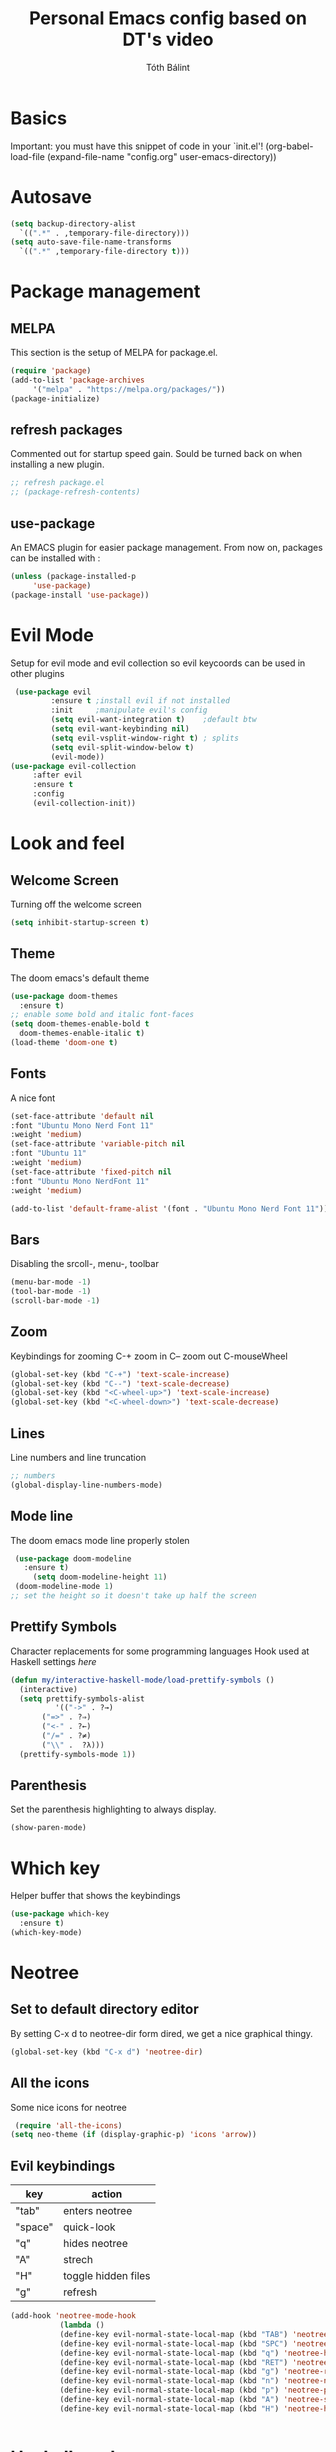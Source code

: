 #+TITLE: Personal Emacs config based on DT's video
#+AUTHOR: Tóth Bálint

* Basics
    Important: you must have this snippet of code in your `init.el'!
      (org-babel-load-file
      (expand-file-name
	  "config.org"
	  user-emacs-directory))

* Autosave
  #+begin_src emacs-lisp
    (setq backup-directory-alist
      `((".*" . ,temporary-file-directory)))
    (setq auto-save-file-name-transforms
      `((".*" ,temporary-file-directory t)))
  #+end_src
* Package management
** MELPA
  This section is the setup of MELPA for package.el.
  
  #+begin_src emacs-lisp
     (require 'package)
     (add-to-list 'package-archives
		  '("melpa" . "https://melpa.org/packages/"))
     (package-initialize)
  #+end_src
** refresh packages
   Commented out for startup speed gain. Sould be turned back on when installing a new plugin.
   #+begin_src emacs-lisp
     ;; refresh package.el
     ;; (package-refresh-contents)
   #+end_src
** use-package
  An EMACS plugin for easier package management.
  From now on, packages can be installed with :
  #+begin_src emacs-lisp
    (unless (package-installed-p
	     'use-package)
    (package-install 'use-package))
  #+end_src
  
* Evil Mode
  Setup for evil mode and evil collection so evil keycoords can be used in other plugins
  #+begin_src emacs-lisp
     (use-package evil
		     :ensure t ;install evil if not installed
		     :init     ;manipulate evil's config
		     (setq evil-want-integration t)    ;default btw
		     (setq evil-want-keybinding nil)   
		     (setq evil-vsplit-window-right t) ; splits
		     (setq evil-split-window-below t)
		     (evil-mode))
    (use-package evil-collection
		 :after evil
		 :ensure t
		 :config
		 (evil-collection-init))
  #+end_src

* Look and feel
** Welcome Screen
   Turning off the welcome screen
   #+begin_src emacs-lisp
     (setq inhibit-startup-screen t)
   #+end_src
** Theme
  The doom emacs's default theme
  #+begin_src emacs-lisp
    (use-package doom-themes
      :ensure t)
    ;; enable some bold and italic font-faces
    (setq doom-themes-enable-bold t 
      doom-themes-enable-italic t)
    (load-theme 'doom-one t)
  #+end_src

** Fonts
  A nice font
  #+begin_src emacs-lisp
    (set-face-attribute 'default nil
	:font "Ubuntu Mono Nerd Font 11"
	:weight 'medium)
    (set-face-attribute 'variable-pitch nil
	:font "Ubuntu 11"
	:weight 'medium)
    (set-face-attribute 'fixed-pitch nil
	:font "Ubuntu Mono NerdFont 11"
	:weight 'medium)

    (add-to-list 'default-frame-alist '(font . "Ubuntu Mono Nerd Font 11"))
  #+end_src
  
** Bars
  Disabling the srcoll-, menu-, toolbar
  #+begin_src emacs-lisp
    (menu-bar-mode -1)
    (tool-bar-mode -1)
    (scroll-bar-mode -1)
  #+end_src
** Zoom
  Keybindings for zooming
  C-+ zoom in
  C-- zoom out
  C-mouseWheel
  #+begin_src emacs-lisp
    (global-set-key (kbd "C-+") 'text-scale-increase)
    (global-set-key (kbd "C--") 'text-scale-decrease)
    (global-set-key (kbd "<C-wheel-up>") 'text-scale-increase)
    (global-set-key (kbd "<C-wheel-down>") 'text-scale-decrease)
  #+end_src
  
** Lines
   Line numbers and line truncation
   #+begin_src emacs-lisp
     ;; numbers
     (global-display-line-numbers-mode)
   #+end_src
** Mode line
   The doom emacs mode line properly stolen
   #+begin_src emacs-lisp
	  (use-package doom-modeline
	    :ensure t)
          (setq doom-modeline-height 11)
	  (doom-modeline-mode 1)
     ;; set the height so it doesn't take up half the screen
   #+end_src
** Prettify Symbols
   Character replacements for some programming languages
   Hook used at Haskell settings [[*Prettify Symbols hook][here]]
   #+begin_src emacs-lisp
     (defun my/interactive-haskell-mode/load-prettify-symbols ()
       (interactive)
       (setq prettify-symbols-alist
		       '(("->" . ?→)
			("=>" . ?⇒)
			("<-" . ?←)
			("/=" . ?≠)
			("\\" .  ?λ)))
       (prettify-symbols-mode 1))

   #+end_src
** Parenthesis
   Set the parenthesis highlighting to always display.
   #+begin_src emacs-lisp
    (show-paren-mode)
   #+end_src
* Which key
  Helper buffer that shows the keybindings
  #+begin_src emacs-lisp
    (use-package which-key
      :ensure t)
    (which-key-mode)
  #+end_src

* Neotree
** Set to default directory editor
   By setting C-x d to neotree-dir form dired, we get a nice graphical thingy.
   #+begin_src emacs-lisp
     (global-set-key (kbd "C-x d") 'neotree-dir)
   #+end_src
** All the icons
   Some nice icons for neotree
   #+begin_src emacs-lisp
	  (require 'all-the-icons)
     (setq neo-theme (if (display-graphic-p) 'icons 'arrow))
   #+end_src
** Evil keybindings
   |---------+---------------------|
   | key     | action              |
   |---------+---------------------|
   | "tab"   | enters neotree      |
   |---------+---------------------|
   | "space" | quick-look          |
   |---------+---------------------|
   | "q"     | hides neotree       |
   |---------+---------------------|
   | "A"     | strech              |
   |---------+---------------------|
   | "H"     | toggle hidden files |
   |---------+---------------------|
   | "g"     | refresh             |
   |---------+---------------------|

   #+begin_src emacs-lisp
     (add-hook 'neotree-mode-hook
			    (lambda ()
			    (define-key evil-normal-state-local-map (kbd "TAB") 'neotree-enter)
			    (define-key evil-normal-state-local-map (kbd "SPC") 'neotree-quick-look)
			    (define-key evil-normal-state-local-map (kbd "q") 'neotree-hide)
			    (define-key evil-normal-state-local-map (kbd "RET") 'neotree-enter)
			    (define-key evil-normal-state-local-map (kbd "g") 'neotree-refresh)
			    (define-key evil-normal-state-local-map (kbd "n") 'neotree-next-line)
			    (define-key evil-normal-state-local-map (kbd "p") 'neotree-previous-line)
			    (define-key evil-normal-state-local-map (kbd "A") 'neotree-stretch-toggle)
			    (define-key evil-normal-state-local-map (kbd "H") 'neotree-hidden-file-toggle)))


   #+end_src
* Haskell mode
** Prettify Symbols hook
   Actually using the prettify symbols definitions for haskell
   #+begin_src emacs-lisp
     (add-hook 'interactive-haskell-mode-hook 'my/interactive-haskell-mode/load-prettify-symbols)
   #+end_src
** Interactive Haskell mode hook
   Automatically turning on interactive haskell mode upon starting haskell mode
   #+begin_src emacs-lisp
     (defun my/haskell-mode/turn-on-interactive ()
       (interactive-haskell-mode 1))
     (add-hook 'haskell-mode-hook 'my/haskell-mode/turn-on-interactive)
   #+end_src
* Org mode
** Org-tempo
   Source code tag expansion
   #+begin_src emacs-lisp
        (use-package org-tempo
        :ensure nil)
   #+end_src
** Table of Contents
   Automatically create the toc
   #+begin_src emacs-lisp
     (use-package toc-org
       :commands toc-org-enable
       :init (add-hook 'org-mode-hook 'toc-org-enable))
   #+end_src

* Magit
** Installation
  The magit interactive git client
  Using the evil collection keybindings
  #+begin_src emacs-lisp
    (use-package magit
      :ensure t
      :after evil
      :init
      (evil-collection-init))
  #+end_src

** Custom keybinding setup
   C-x g is a common way of setting this up, so I use it.
   #+begin_src emacs-lisp
     (global-set-key (kbd "C-x g") 'magit-status)
   #+end_src
   
